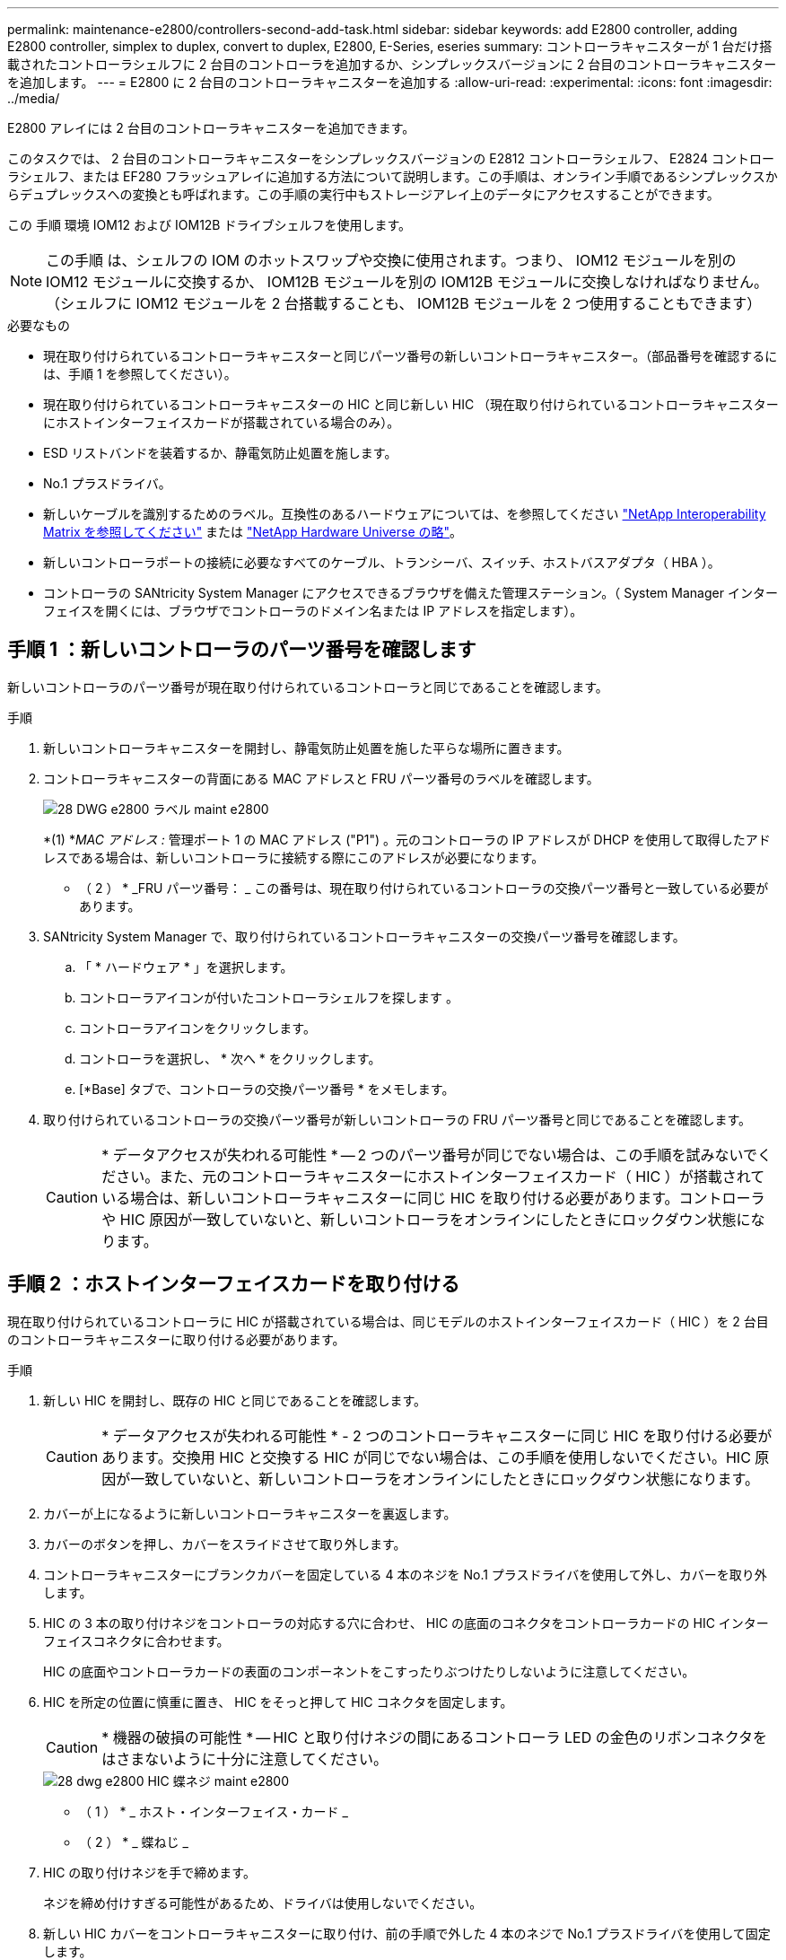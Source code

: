 ---
permalink: maintenance-e2800/controllers-second-add-task.html 
sidebar: sidebar 
keywords: add E2800 controller, adding E2800 controller, simplex to duplex, convert to duplex, E2800, E-Series, eseries 
summary: コントローラキャニスターが 1 台だけ搭載されたコントローラシェルフに 2 台目のコントローラを追加するか、シンプレックスバージョンに 2 台目のコントローラキャニスターを追加します。 
---
= E2800 に 2 台目のコントローラキャニスターを追加する
:allow-uri-read: 
:experimental: 
:icons: font
:imagesdir: ../media/


[role="lead"]
E2800 アレイには 2 台目のコントローラキャニスターを追加できます。

このタスクでは、 2 台目のコントローラキャニスターをシンプレックスバージョンの E2812 コントローラシェルフ、 E2824 コントローラシェルフ、または EF280 フラッシュアレイに追加する方法について説明します。この手順は、オンライン手順であるシンプレックスからデュプレックスへの変換とも呼ばれます。この手順の実行中もストレージアレイ上のデータにアクセスすることができます。

この 手順 環境 IOM12 および IOM12B ドライブシェルフを使用します。


NOTE: この手順 は、シェルフの IOM のホットスワップや交換に使用されます。つまり、 IOM12 モジュールを別の IOM12 モジュールに交換するか、 IOM12B モジュールを別の IOM12B モジュールに交換しなければなりません。（シェルフに IOM12 モジュールを 2 台搭載することも、 IOM12B モジュールを 2 つ使用することもできます）

.必要なもの
* 現在取り付けられているコントローラキャニスターと同じパーツ番号の新しいコントローラキャニスター。（部品番号を確認するには、手順 1 を参照してください）。
* 現在取り付けられているコントローラキャニスターの HIC と同じ新しい HIC （現在取り付けられているコントローラキャニスターにホストインターフェイスカードが搭載されている場合のみ）。
* ESD リストバンドを装着するか、静電気防止処置を施します。
* No.1 プラスドライバ。
* 新しいケーブルを識別するためのラベル。互換性のあるハードウェアについては、を参照してください https://mysupport.netapp.com/NOW/products/interoperability["NetApp Interoperability Matrix を参照してください"^] または http://hwu.netapp.com/home.aspx["NetApp Hardware Universe の略"^]。
* 新しいコントローラポートの接続に必要なすべてのケーブル、トランシーバ、スイッチ、ホストバスアダプタ（ HBA ）。
* コントローラの SANtricity System Manager にアクセスできるブラウザを備えた管理ステーション。（ System Manager インターフェイスを開くには、ブラウザでコントローラのドメイン名または IP アドレスを指定します）。




== 手順 1 ：新しいコントローラのパーツ番号を確認します

新しいコントローラのパーツ番号が現在取り付けられているコントローラと同じであることを確認します。

.手順
. 新しいコントローラキャニスターを開封し、静電気防止処置を施した平らな場所に置きます。
. コントローラキャニスターの背面にある MAC アドレスと FRU パーツ番号のラベルを確認します。
+
image::../media/28_dwg_e2800_labels_maint-e2800.gif[28 DWG e2800 ラベル maint e2800]

+
*(1) *_MAC アドレス :_ 管理ポート 1 の MAC アドレス ("P1") 。元のコントローラの IP アドレスが DHCP を使用して取得したアドレスである場合は、新しいコントローラに接続する際にこのアドレスが必要になります。

+
* （ 2 ） * _FRU パーツ番号： _ この番号は、現在取り付けられているコントローラの交換パーツ番号と一致している必要があります。

. SANtricity System Manager で、取り付けられているコントローラキャニスターの交換パーツ番号を確認します。
+
.. 「 * ハードウェア * 」を選択します。
.. コントローラアイコンが付いたコントローラシェルフを探します image:../media/sam1130_ss_hardware_controller_icon_maint-e2800.gif[""]。
.. コントローラアイコンをクリックします。
.. コントローラを選択し、 * 次へ * をクリックします。
.. [*Base] タブで、コントローラの交換パーツ番号 * をメモします。


. 取り付けられているコントローラの交換パーツ番号が新しいコントローラの FRU パーツ番号と同じであることを確認します。
+

CAUTION: * データアクセスが失われる可能性 * -- 2 つのパーツ番号が同じでない場合は、この手順を試みないでください。また、元のコントローラキャニスターにホストインターフェイスカード（ HIC ）が搭載されている場合は、新しいコントローラキャニスターに同じ HIC を取り付ける必要があります。コントローラや HIC 原因が一致していないと、新しいコントローラをオンラインにしたときにロックダウン状態になります。





== 手順 2 ：ホストインターフェイスカードを取り付ける

現在取り付けられているコントローラに HIC が搭載されている場合は、同じモデルのホストインターフェイスカード（ HIC ）を 2 台目のコントローラキャニスターに取り付ける必要があります。

.手順
. 新しい HIC を開封し、既存の HIC と同じであることを確認します。
+

CAUTION: * データアクセスが失われる可能性 * - 2 つのコントローラキャニスターに同じ HIC を取り付ける必要があります。交換用 HIC と交換する HIC が同じでない場合は、この手順を使用しないでください。HIC 原因が一致していないと、新しいコントローラをオンラインにしたときにロックダウン状態になります。

. カバーが上になるように新しいコントローラキャニスターを裏返します。
. カバーのボタンを押し、カバーをスライドさせて取り外します。
. コントローラキャニスターにブランクカバーを固定している 4 本のネジを No.1 プラスドライバを使用して外し、カバーを取り外します。
. HIC の 3 本の取り付けネジをコントローラの対応する穴に合わせ、 HIC の底面のコネクタをコントローラカードの HIC インターフェイスコネクタに合わせます。
+
HIC の底面やコントローラカードの表面のコンポーネントをこすったりぶつけたりしないように注意してください。

. HIC を所定の位置に慎重に置き、 HIC をそっと押して HIC コネクタを固定します。
+

CAUTION: * 機器の破損の可能性 * -- HIC と取り付けネジの間にあるコントローラ LED の金色のリボンコネクタをはさまないように十分に注意してください。

+
image::../media/28_dwg_e2800_hic_thumbscrews_maint-e2800.gif[28 dwg e2800 HIC 蝶ネジ maint e2800]

+
* （ 1 ） * _ ホスト・インターフェイス・カード _

+
* （ 2 ） * _ 蝶ねじ _

. HIC の取り付けネジを手で締めます。
+
ネジを締め付けすぎる可能性があるため、ドライバは使用しないでください。

. 新しい HIC カバーをコントローラキャニスターに取り付け、前の手順で外した 4 本のネジで No.1 プラスドライバを使用して固定します。
+
image::../media/28_dwg_e2800_hic_faceplace_screws_maint-e2800.gif[28 DWG e2800 HIC の前面取り付けネジ maint e2800]

. カチッという音がしてボタンが固定されるまでカバーを前方から後方にスライドして、コントローラキャニスターにカバーを再度取り付けます。
. 取り付け準備ができるまで、コントローラキャニスターを脇に置きます。




== 手順 3 ：サポートデータを収集する

コンポーネントを交換する前後にサポートデータを収集しておけば、交換しても問題が解決しない場合に、テクニカルサポートにすべてのログを送信できます。

.手順
. SANtricity System Manager のホームページで、ストレージアレイのステータスが最適であることを確認します。
+
ステータスが「最適」でない場合は、 Recovery Guru を使用するかテクニカルサポートに問い合わせて問題を解決してください。この手順を続行しないでください。

. SANtricity システムマネージャを使用してストレージアレイのサポートデータを収集します。
+
.. メニューを選択します。 Support [ Support Center > Diagnostics ] （サポートセンター > 診断）。
.. 「サポートデータの収集」を選択します。
.. [*Collect*]( 収集 ) をクリックします
+
ブラウザの Downloads フォルダに、「 * support-data.7z * 」という名前でファイルが保存されます。



. ストレージアレイと接続されているすべてのホストの間で I/O 処理が発生しないようにします。たとえば、次の手順を実行します。
+
** ストレージからホストにマッピングされた LUN に関連するすべてのプロセスを停止します。
** ストレージからホストにマッピングされた LUN にアプリケーションがデータを書き込んでいないことを確認します。
** アレイのボリュームに関連付けられているファイルシステムをすべてアンマウントします。
+

NOTE: ホスト I/O 処理を停止する具体的な手順はホストオペレーティングシステムや構成によって異なり、ここでは説明していません。環境内でホスト I/O 処理を停止する方法がわからない場合は、ホストをシャットダウンすることを検討してください。

+

CAUTION: * データ損失の可能性 * - I/O 処理の実行中にこの手順を続行すると、データが失われる可能性があります。







== 手順 4 ：設定をデュプレックスに変更する

コントローラシェルフに 2 台目のコントローラを追加する前に、構成をデュプレックスに変更する必要があります。これを行うには、新しい NVSRAM ファイルをインストールし、コマンドラインインターフェイスを使用してストレージアレイをデュプレックスに設定します。デュプレックスバージョンの NVSRAM ファイルは、 SANtricity OS ソフトウェア（コントローラファームウェア）のダウンロードファイルに付属しています。

.手順
. 最新の NVSRAM ファイルをネットアップサポートサイトから管理クライアントにダウンロードします。
+
.. SANtricity System Manager で、メニューからサポート [Upgrade Center] を選択します。「 SANtricity OS Software upgrade 」というラベルの付いた領域で、「 NetApp SANtricity OS Downloads * 」をクリックします。
.. ネットアップサポートサイトで、「 * E-Series SANtricity OS Controller software * 」を選択します。
.. オンラインの手順に従ってインストールする NVSRAM のバージョンを選択し、ファイルのダウンロードを完了します。NVSRAM のデュプレックスバージョンを選択してください（ファイル名の末尾に「 D 」が付いています）。
+
ファイル名は次のようになります。 * N290X-830834-D01.dlp *



. SANtricity System Manager を使用してファイルをアップグレードします。
+

CAUTION: * データ損失のリスク、ストレージアレイの損傷のリスク * -- アップグレードの実行中にストレージアレイを変更しないでください。ストレージアレイの電源は切らないでください。

+
アップグレード前の健常性チェックの間は処理をキャンセルできますが、転送またはアクティブ化の実行中はキャンセルできません。

+
** SANtricity システムマネージャで次の作業を行います。
+
... SANtricity OS ソフトウェアのアップグレード * で、 * アップグレードの開始 * をクリックします。
... Select Controller NVSRAM file * の横の * Browse * をクリックし、ダウンロードした NVSRAM ファイルを選択します。
... [ * スタート * ] をクリックし、操作を確定します。
+
アップグレードが開始され、次の処理が実行されます。

+
**** アップグレード前の健常性チェックが開始されます。アップグレード前の健常性チェックに失敗した場合は、 Recovery Guru を使用するか、テクニカルサポートに問い合わせて問題を解決してください。
**** コントローラファイルが転送されてアクティブ化されます。所要時間はストレージアレイの構成によって異なります。
**** コントローラが自動的にリブートし、新しい設定が適用されます。




** または、次の CLI コマンドを使用してアップグレードを実行することもできます。
+
[listing]
----
download storageArray NVSRAM file="filename" healthCheckMelOverride=FALSE;
----
+
このコマンドで、「 filename 」はコントローラ NVSRAM ファイルの二重バージョンのファイルパスとファイル名です（名前に「 `D` 」が付いたファイル）。ファイルパスとファイル名は二重引用符（ "" ）で囲みます。例：

+
[listing]
----
file="C:\downloads\N290X-830834-D01.dlp"
----


. （オプション）アップグレードされた内容のリストを表示するには、 * ログの保存 * をクリックします。
+
ブラウザの Downloads フォルダに、「 * latest-upgrade-log-timestamp.txt * 」という名前でファイルが保存されます。

+
** コントローラ NVSRAM をアップグレードしたら、 SANtricity System Manager で次の点を確認します。
+
*** ハードウェアページに移動し、すべてのコンポーネントが表示されることを確認します。
*** [Software and Firmware Inventory] ダイアログボックス（ [Support [Upgrade Center] メニューに移動し、 [* Software and Firmware Inventory] のリンクをクリックします）。新しいソフトウェアとファームウェアのバージョンを確認します。


** コントローラ NVSRAM をアップグレードする場合、既存の NVSRAM に適用されていたカスタム設定はアクティブ化のプロセスで失われます。カスタム設定は、アクティブ化のプロセスの完了後に NVSRAM に再度適用する必要があります。


. CLI コマンドを使用してストレージアレイの設定をデュプレックスに変更します。CLI を使用するには、 CLI パッケージをダウンロードした場合はコマンドプロンプトを、 Storage Manager がインストールされている場合は Enterprise Management Window （ EMW ）を開くことができます。
+
** コマンドプロンプトから、次の手順を実行します
+
... 次のコマンドを使用して、アレイをシンプレックスからデュプレックスに切り替えます。
+
[listing]
----
set storageArray redundancyMode=duplex;
----
... コントローラをリセットするには、次のコマンドを使用します。
+
[listing]
----
reset controller [a];
----


** EMW インターフェイスから：
+
... ストレージアレイを選択します。
... メニューから [ ツール ][ スクリプトの実行 ] を選択します。
... テキストボックスに次のコマンドを入力します。
+
[listing]
----
set storageArray redundancyMode=duplex;
----
... メニューから [ ツール ][ 検証と実行 ] を選択します。
... テキストボックスに次のコマンドを入力します。
+
[listing]
----
reset controller [a];
----
... メニューから [ ツール ][ 検証と実行 ] を選択します。






コントローラの再起動後、「 alternate controller missing 」というエラーメッセージが表示されます。コントローラ A がデュプレックスモードに変換されました。このメッセージは、 2 台目のコントローラを取り付けてホストのケーブルを接続するまで表示されます。



== 手順 5 ：ブランクカバーを取り外します

2 台目のコントローラを取り付ける前に、ブランクカバーを取り外します。ブランクカバーは、コントローラが 1 台だけのコントローラシェルフに取り付けられています。

.手順
. ブランクカバーのカムハンドルのラッチを外れるまで押し、カムハンドルを右側に開きます。
. ブランクカバーをスライドしてシェルフから引き出し、脇に置きます。
+
ブランクカバーを取り外すと、可動式のふたが所定の位置に戻って空いているベイがふさがれます。





== 手順 6 ： 2 台目のコントローラキャニスターを取り付ける

2 台目のコントローラキャニスターを取り付けてシンプレックス構成からデュプレックス構成に変更します。

.手順
. 取り外し可能なカバーが下になるようにコントローラキャニスターを裏返します。
. カムハンドルを開いた状態でコントローラキャニスターをスライドし、コントローラシェルフに最後まで挿入します。
+
image::../media/28_dwg_e2824_add_controller_canister.gif[28 dwg e2824 ：コントローラキャニスターを追加します]

+
* （ 1 ） * _ コントローラキャニスター _

+
* （ 2 ） * _CAM ハンドル _

. カムハンドルを左側に動かして、コントローラキャニスターを所定の位置にロックします。
. SFP+ トランシーバを挿入し、新しいコントローラにケーブルを接続します。




== 手順 7 ： 2 台目のコントローラの追加を完了します

2 台目のコントローラが正しく動作していることを確認し、デュプレックスの NVSRAM ファイルを再インストールし、コントローラにボリュームを分散し、サポートデータを収集します。

.手順
. コントローラのブート時に、コントローラの LED とデジタル表示ディスプレイを確認します。
+
もう一方のコントローラとの通信が再確立されると次のような状態

+
** デジタル表示ディスプレイの表示が、コントローラがオフラインになっていることを示す連続した * OS * 、 * OL * 、 * _ blank_ * と表示されます。
** 黄色の警告 LED が点灯した状態になります。
** ホストリンク LED は、ホストインターフェイスに応じて、点灯、点滅、消灯のいずれかになります。image:../media/28_dwg_attn_led_7s_display_maint-e2800.gif[""]
+
* （ 1 ） * _Attention LED （アンバー） _

+
* （ 2 ） * _デジタル 表示ディスプレイ _

+
* （ 3 ） * _ ホストリンク LED _



. デジタル表示ディスプレイで、コントローラがオンラインになるときのコードを確認します。次のいずれかの順にディスプレイの表示が切り替わる場合は、すぐにコントローラを取り外します。
+
** * OE * 、 * L0 * 、 * _ 消灯 _ * （コントローラの不一致）
** * OE * 、 * L6 * 、 * _ BLANK_* （サポート対象外の HIC ）
+

CAUTION: * データアクセスが失われる可能性 * - 取り付けたコントローラでこれらのいずれかのコードが表示される場合、もう一方のコントローラが何らかの理由でリセットされると、 2 台目のコントローラもロックダウン状態になる可能性があります。



. 次の CLI コマンドを使用して、アレイの設定をシンプレックスからデュプレックスに更新します。
+
'et storageArray redundancyMode=duplex;

. SANtricity System Manager で、コントローラのステータスが「最適」になっていることを確認します。
+
ステータスが「最適」でない場合やいずれかの警告 LED が点灯している場合は、すべてのケーブルが正しく装着され、コントローラキャニスターが正しく取り付けられていることを確認します。必要に応じて、コントローラキャニスターを取り外して再度取り付けます。

+

NOTE: 問題が解決しない場合は、テクニカルサポートにお問い合わせください。

. SANtricity System Manager を使用して、デュプレックスバージョンの NVSRAM ファイルを再インストールします。
+
この手順により、両方のコントローラでこのファイルのバージョンが同じになります。

+

CAUTION: * データ損失のリスク、ストレージアレイの損傷のリスク * -- アップグレードの実行中にストレージアレイを変更しないでください。ストレージアレイの電源は切らないでください。

+

NOTE: SANtricity System Manager を使用して新しい NVSRAM ファイルをインストールする場合は、 SANtricity OS ソフトウェアをインストールする必要があります。最新バージョンの SANtricity OS ソフトウェアがすでにインストールされている場合は、そのバージョンを再インストールする必要があります。

+
.. 必要に応じて、ネットアップサポートサイトから SANtricity OS ソフトウェアの最新バージョンをダウンロードします。
.. System Manager で、アップグレードセンターにアクセスします。
.. SANtricity OS ソフトウェアのアップグレード * で、 * アップグレードの開始 * をクリックします。
.. [*Browse*]( 参照 ) をクリックし、 SANtricity OS ソフトウェアファイルを選択します。
.. * 参照 * をクリックし、コントローラ NVSRAM ファイルを選択します。
.. [ * スタート * ] をクリックし、操作を確定します。
+
制御の転送が開始されます。



. コントローラのリブート後、必要に応じてコントローラ A と新しいコントローラ B にボリュームを分散します
+
.. 選択メニュー： Storage [Volumes]
.. All Volumes （すべてのボリューム）タブで、 MENU （メニュー）： More （詳細） Change Ownership （所有権の変更）を選択し
.. テキストボックスに「所有権の変更」というコマンドを入力します
+
所有権の変更ボタンが有効になります。

.. 再配布するボリュームごとに、 [* Preferred Owner* （優先所有者 * ） ] リストから [* Controller B* （コントローラ B * ） ] を選択します。
+
image::../media/sam1130_ss_change_volume_ownership.gif[sam1130 ss ：ボリューム所有権の変更]

.. [ 所有権の変更 ] をクリックします。
+
プロセスが完了すると、 [ ボリューム所有権の変更 ] ダイアログに、 * 優先所有者 * と * 現在の所有者 * の新しい値が表示されます。



. SANtricity システムマネージャを使用してストレージアレイのサポートデータを収集します。
+
.. メニューを選択します。 Support [ Support Center > Diagnostics ] （サポートセンター > 診断）。
.. [*Collect*]( 収集 ) をクリックします
+
ブラウザの Downloads フォルダに、「 * support-data.7z * 」という名前でファイルが保存されます。





これで 2 台目のコントローラを追加する処理は完了です。通常の運用を再開することができます。
